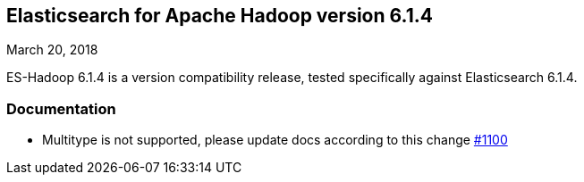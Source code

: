 [[eshadoop-6.1.4]]
== Elasticsearch for Apache Hadoop version 6.1.4
March 20, 2018

ES-Hadoop 6.1.4 is a version compatibility release, tested specifically against Elasticsearch 6.1.4.

[[docs-6.1.4]]
=== Documentation
* Multitype is not supported, please update docs according to this change
https://github.com/elastic/elasticsearch-hadoop/issues/1100[#1100]